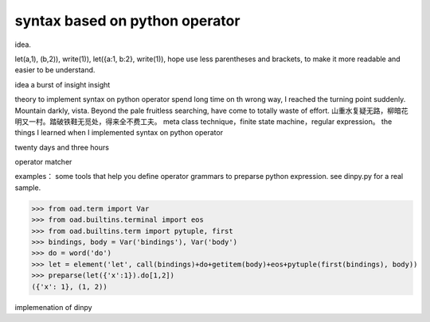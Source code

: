 syntax based on python operator
*******************************

idea.

let(a,1), (b,2)), write(1)),
let({a:1, b:2}, write(1)), hope use less parentheses and brackets, to make it more readable and easier to be understand.

idea
a burst of insight
insight

theory to implement syntax on python operator
spend long time on th wrong way, I reached the turning point suddenly.
Mountain darkly, vista. Beyond the pale fruitless searching, have come to totally waste of effort.
山重水复疑无路，柳暗花明又一村。踏破铁鞋无觅处，得来全不费工夫。
meta class technique，finite state machine，regular expression。
the things I learned when I implemented syntax on python operator

twenty days and three hours

operator matcher

examples：
some tools that help you define operator grammars to preparse python expression.
see dinpy.py for a real sample.

>>> from oad.term import Var
>>> from oad.builtins.terminal import eos
>>> from oad.builtins.term import pytuple, first
>>> bindings, body = Var('bindings'), Var('body')
>>> do = word('do')
>>> let = element('let', call(bindings)+do+getitem(body)+eos+pytuple(first(bindings), body))
>>> preparse(let({'x':1}).do[1,2])
({'x': 1}, (1, 2))

implemenation of dinpy
